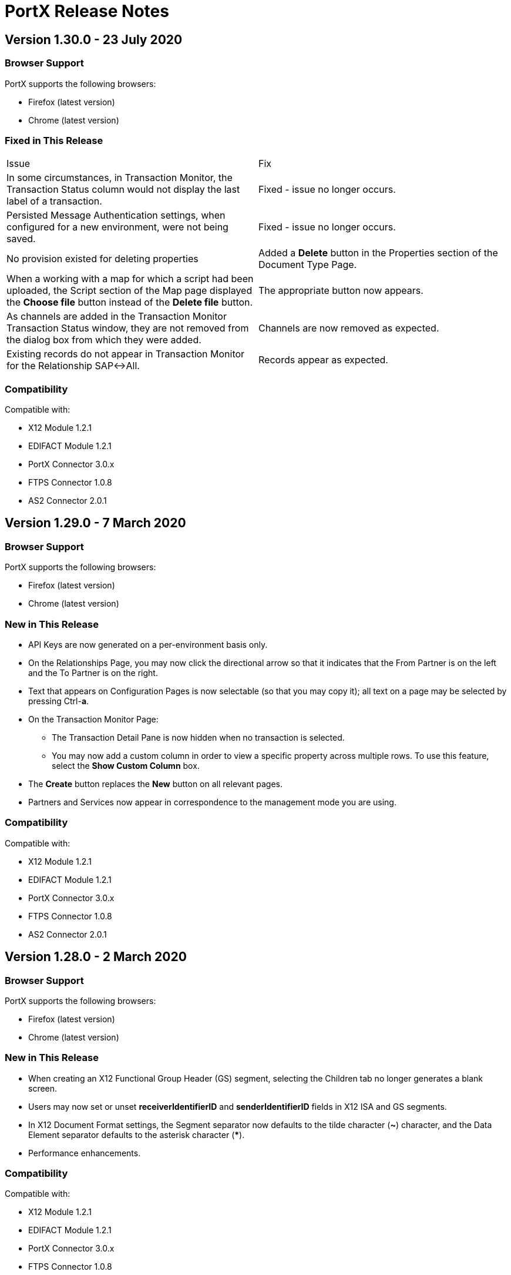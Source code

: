 = PortX Release Notes
:keywords: b2b, release notes

== Version 1.30.0 - 23 July 2020

=== Browser Support

PortX supports the following browsers:

* Firefox (latest version)
* Chrome (latest version)

ifdef::camel[]
=== New in This Release

* New PropertySourceType added: *DataSonnetExpression* 
endif::camel[]

=== Fixed in This Release 

[cols=2*] 
|===
|Issue
|Fix

|In some circumstances, in Transaction Monitor, the Transaction Status column would not display the last label of a transaction.
|Fixed - issue no longer occurs.

|Persisted Message Authentication settings, when configured for a new environment, were not being saved. 
|Fixed - issue no longer occurs.


|No provision existed for deleting properties
|Added a *Delete* button in the Properties section of the Document Type Page.

|When a working with a map for which a script had been uploaded, the Script section of the Map page displayed the *Choose file* button instead of the *Delete file* button.
|The appropriate button now appears.

|As channels are added in the Transaction Monitor Transaction Status window, they are not removed from the dialog box from which they were added. 
|Channels are now removed as expected.

|Existing records do not appear in Transaction Monitor for the Relationship SAP&#8596;All.
|Records appear as expected. 
|===

=== Compatibility

Compatible with:

* X12 Module 1.2.1
* EDIFACT Module 1.2.1
* PortX Connector 3.0.x
* FTPS Connector 1.0.8
* AS2 Connector 2.0.1

== Version 1.29.0 - 7 March 2020

=== Browser Support

PortX supports the following browsers:

* Firefox (latest version)
* Chrome (latest version)

=== New in This Release 

* API Keys are now generated on a per-environment basis only.
* On the Relationships Page, you may now click the directional arrow so that it indicates that the From Partner is on the left and the To Partner is on the right. 
* Text that appears on Configuration Pages is now selectable (so that you may copy it); all text on a page may be selected by pressing Ctrl-**a**. 
* On the Transaction Monitor Page:
** The Transaction Detail Pane is now hidden when no transaction is selected. 
** You may now add a custom column in order to view a specific property across multiple rows. To use this feature, select the *Show Custom Column* box.
* The *Create* button replaces the *New* button on all relevant pages. 
* Partners and Services now appear in correspondence to the management mode you are using. 

=== Compatibility

Compatible with:

* X12 Module 1.2.1
* EDIFACT Module 1.2.1
* PortX Connector 3.0.x
* FTPS Connector 1.0.8
* AS2 Connector 2.0.1

== Version 1.28.0 - 2 March 2020

=== Browser Support

PortX supports the following browsers:

* Firefox (latest version)
* Chrome (latest version)

=== New in This Release  

* When creating an X12 Functional Group Header (GS) segment, selecting the Children tab no longer generates a blank screen.
* Users may now set or unset *receiverIdentifierID* and *senderIdentifierID* fields in X12 ISA and GS segments.
* In X12 Document Format settings, the Segment separator now defaults to the tilde character (*~*) character, and the Data Element separator defaults to the asterisk character (*****).
* Performance enhancements.

=== Compatibility

Compatible with:

* X12 Module 1.2.1
* EDIFACT Module 1.2.1
* PortX Connector 3.0.x
* FTPS Connector 1.0.8
* AS2 Connector 2.0.1

== Version 1.27.0  - 1 August 2019

=== Browser Support

PortX supports the following browsers:

* Firefox (latest version)
* Chrome (latest version)

=== Compatibility

Compatible with:

* X12 Module 1.2.1
* EDIFACT Module 1.2.1
* PortX Connector 3.0.x
* FTPS Connector 1.0.8
* AS2 Connector 2.0.1

== Related Information

* xref:portx:ROOT:index.adoc[PortX]
* xref:portx:ROOT:transaction-monitoring.adoc[Transaction Monitoring]
* xref:portx:ROOT:partner-configuration.adoc[Partner Configuration]
